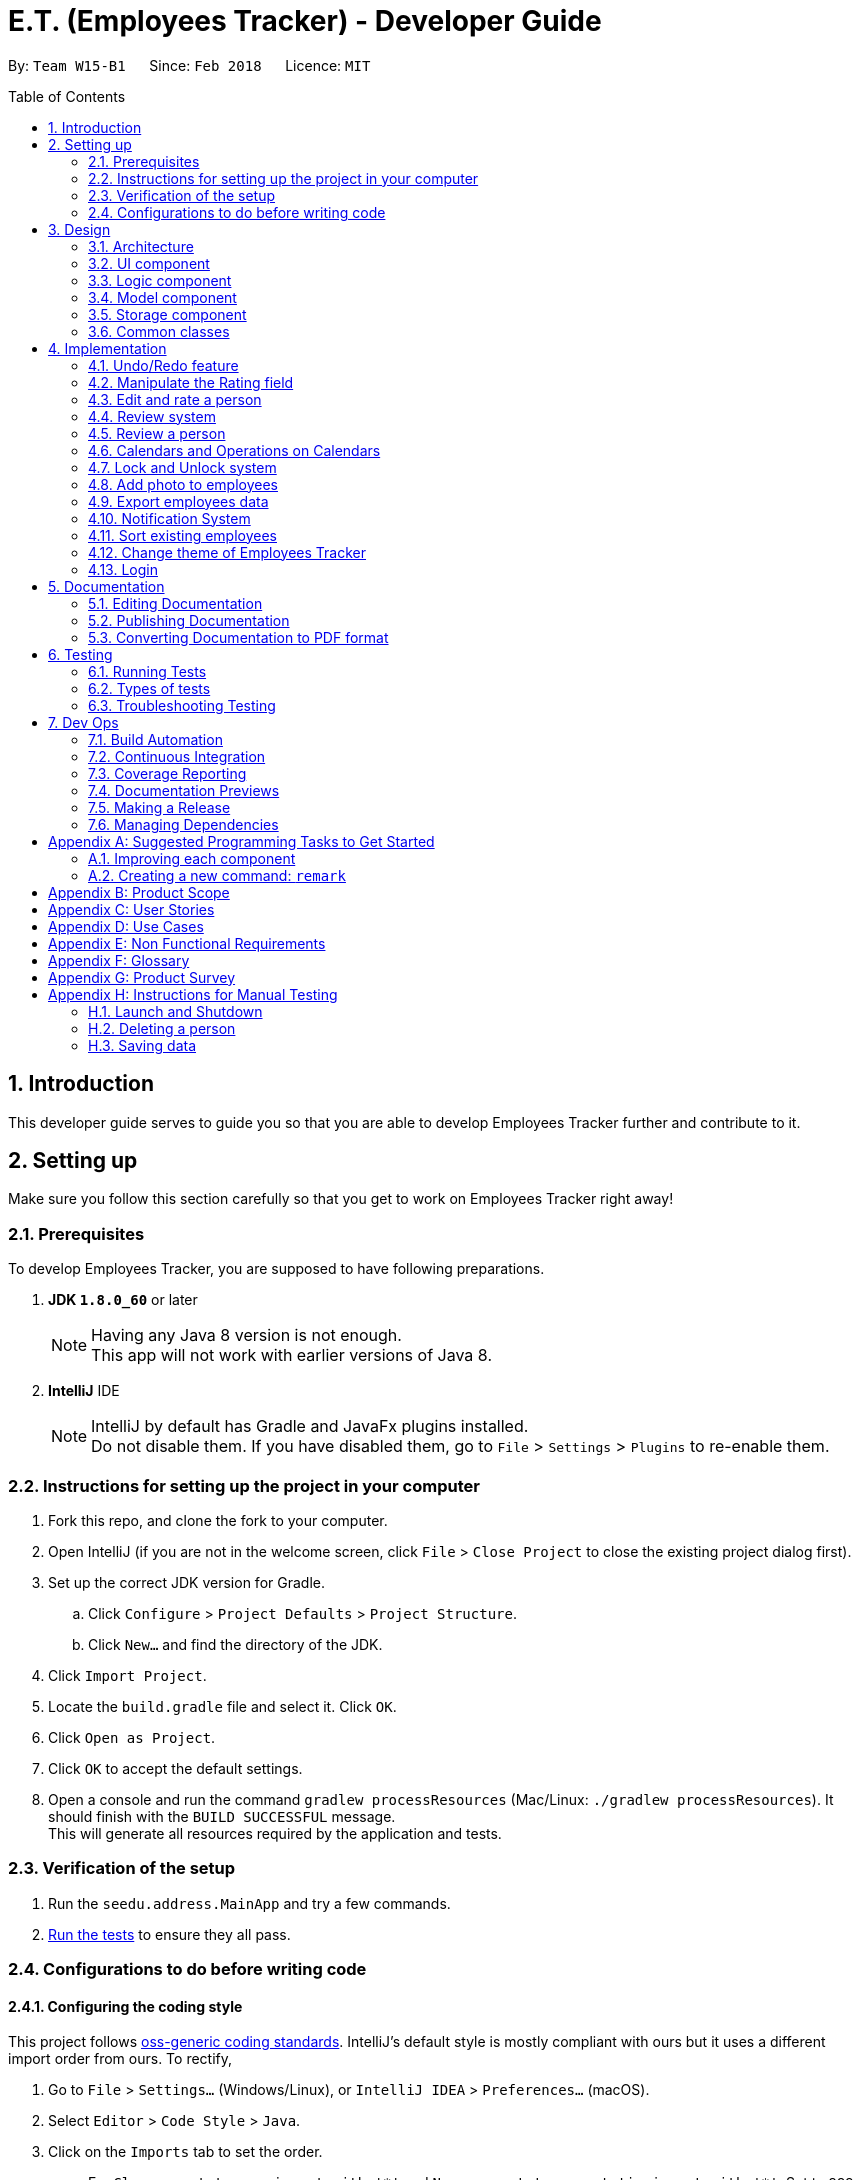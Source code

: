 = E.T. (Employees Tracker) - Developer Guide
:toc:
:toc-title: Table of Contents
:toc-placement: preamble
:sectnums:
:imagesDir: images
:stylesDir: stylesheets
:xrefstyle: full
ifdef::env-github[]
:tip-caption: :bulb:
:note-caption: :information_source:
endif::[]
:repoURL: https://github.com/CS2103JAN2018-W15-B1/main/tree/master


By: `Team W15-B1`      Since: `Feb 2018`      Licence: `MIT`

== Introduction

This developer guide serves to guide you so that you are able to develop Employees Tracker further and contribute to it.

== Setting up

Make sure you follow this section carefully so that you get to work on Employees Tracker right away!

=== Prerequisites

To develop Employees Tracker, you are supposed to have following preparations. +

. *JDK `1.8.0_60`* or later
+
[NOTE]
Having any Java 8 version is not enough. +
This app will not work with earlier versions of Java 8.
+

. *IntelliJ* IDE
+
[NOTE]
IntelliJ by default has Gradle and JavaFx plugins installed. +
Do not disable them. If you have disabled them, go to `File` > `Settings` > `Plugins` to re-enable them.


=== Instructions for setting up the project in your computer

. Fork this repo, and clone the fork to your computer.
. Open IntelliJ (if you are not in the welcome screen, click `File` > `Close Project` to close the existing project dialog first).
. Set up the correct JDK version for Gradle.
.. Click `Configure` > `Project Defaults` > `Project Structure`.
.. Click `New...` and find the directory of the JDK.
. Click `Import Project`.
. Locate the `build.gradle` file and select it. Click `OK`.
. Click `Open as Project`.
. Click `OK` to accept the default settings.
. Open a console and run the command `gradlew processResources` (Mac/Linux: `./gradlew processResources`). It should finish with the `BUILD SUCCESSFUL` message. +
This will generate all resources required by the application and tests.

=== Verification of the setup

. Run the `seedu.address.MainApp` and try a few commands.
. <<Testing,Run the tests>> to ensure they all pass.

=== Configurations to do before writing code

==== Configuring the coding style

This project follows https://github.com/oss-generic/process/blob/master/docs/CodingStandards.adoc[oss-generic coding standards]. IntelliJ's default style is mostly compliant with ours but it uses a different import order from ours. To rectify,

. Go to `File` > `Settings...` (Windows/Linux), or `IntelliJ IDEA` > `Preferences...` (macOS).
. Select `Editor` > `Code Style` > `Java`.
. Click on the `Imports` tab to set the order.

* For `Class count to use import with '\*'` and `Names count to use static import with '*'`: Set to `999` to prevent IntelliJ from contracting the import statements.
* For `Import Layout`: The order is `import static all other imports`, `import java.\*`, `import javax.*`, `import org.\*`, `import com.*`, `import all other imports`. Add a `<blank line>` between each `import`.

Optionally, you can follow the <<UsingCheckstyle#, UsingCheckstyle.adoc>> document to configure Intellij to check style-compliance as you write code.

==== Updating documentation to match your fork

After forking the repo, links in the documentation will still point to the `se-edu/addressbook-level4` repo. If you plan to develop this as a separate product (i.e. instead of contributing to the `se-edu/addressbook-level4`) , you should replace the URL in the variable `repoURL` in `DeveloperGuide.adoc` and `UserGuide.adoc` with the URL of your fork.

==== Setting up CI

Set up Travis to perform Continuous Integration (CI) for your fork. See <<UsingTravis#, UsingTravis.adoc>> to learn how to set it up.

After setting up Travis, you can optionally set up coverage reporting for your team fork (see <<UsingCoveralls#, UsingCoveralls.adoc>>).

[NOTE]
Coverage reporting could be useful for a team repository that hosts the final version but it is not that useful for your personal fork.

Optionally, you can set up AppVeyor as a second CI (see <<UsingAppVeyor#, UsingAppVeyor.adoc>>).

[NOTE]
Having both Travis and AppVeyor ensures your App works on both Unix-based platforms and Windows-based platforms (Travis is Unix-based and AppVeyor is Windows-based)

==== Getting started with coding

When you are ready to start coding,

1. Get some sense of the overall design by reading <<Design-Architecture>>.
2. Take a look at <<GetStartedProgramming>>.

== Design

This section outlines the design of Employees Tracker.

[[Design-Architecture]]
=== Architecture

.Architecture Diagram
image::Architecture.png[width="600"]

The *_Architecture Diagram_* given above explains the high-level design of the App. Given below is a quick overview of each component.

[TIP]
The `.pptx` files used to create diagrams in this document can be found in the link:{repoURL}/docs/diagrams/[diagrams] folder. To update a diagram, modify the diagram in the pptx file, select the objects of the diagram, and choose `Save as picture`.

`Main` has only one class called link:{repoURL}/src/main/java/seedu/address/MainApp.java[`MainApp`]. It is responsible for,

* At app launch: Initializing the components in the correct sequence, and connecting them up with each other.
* At shut down: Shutting down the components and invoking cleanup method where necessary.

<<Design-Commons,*`Commons`*>> represents a collection of classes used by multiple other components. Two of those classes play important roles at the architecture level.

* `EventsCenter` : This class (written using https://github.com/google/guava/wiki/EventBusExplained[Google's Event Bus library]) is used by components to communicate with other components using events (i.e. a form of _Event Driven_ design).
* `LogsCenter` : Used by many classes to write log messages to the App's log file.

The rest of the App consists of four components.

* <<Design-Ui,*`UI`*>>: the UI of the App
* <<Design-Logic,*`Logic`*>>: the command executor
* <<Design-Model,*`Model`*>>: the holder of Employees Tracker's data in-memory
* <<Design-Storage,*`Storage`*>>: the communicator between Employees Tracker and hard disk to read and write data

Each of the four components

* Defines its _API_ in an `interface` with the same name as the Component.
* Exposes its functionality using a `{Component Name}Manager` class.

For example, the `Logic` component (see the class diagram given below) defines it's API in the `Logic.java` interface and exposes its functionality using the `LogicManager.java` class.

.Class Diagram of the Logic Component
image::LogicClassDiagram.png[width="800"]

[discrete]
==== Events-Driven nature of the design

The _Sequence Diagram_ below shows how the components interact for the scenario where the user issues the command `delete 1`.

.Component interactions for `delete 1` command (part 1)
image::SDforDeletePerson.png[width="800"]

[NOTE]
Note how the `Model` simply raises a `AddressBookChangedEvent` when Employees Tracker's data are changed, instead of asking the `Storage` to save the updates to the hard disk.

The diagram below shows how the `EventsCenter` reacts to that event, which eventually results in the updates being saved to the hard disk and the status bar of the UI being updated to reflect the 'Last Updated' time.

.Component interactions for `delete 1` command (part 2)
image::SDforDeletePersonEventHandling.png[width="800"]

[NOTE]
Note how the event is propagated through the `EventsCenter` to the `Storage` and `UI` without `Model` having to be coupled to either of them. This is an example of how this Event Driven approach helps us reduce direct coupling between components.

The sections below give more details of each component.

[[Design-Ui]]
=== UI component

.Structure of the UI Component
image::UiClassDiagram.png[width="800"]

*API* : link:{repoURL}/src/main/java/seedu/address/ui/Ui.java[`Ui.java`]

The UI consists of a `MainWindow` that is made up of parts e.g.`CommandBox`, `ResultDisplay`, `PersonListPanel`, `StatusBarFooter`, `BrowserPanel` etc. All these, including the `MainWindow`, inherit from the abstract `UiPart` class.

The `UI` component uses JavaFx UI framework. The layout of these UI parts are defined in matching `.fxml` files that are in the `src/main/resources/view` folder. For example, the layout of the link:{repoURL}/src/main/java/seedu/address/ui/MainWindow.java[`MainWindow`] is specified in link:{repoURL}/src/main/resources/view/MainWindow.fxml[`MainWindow.fxml`]

The `UI` component,

* Executes user commands using the `Logic` component.
* Binds itself to some data in the `Model` so that the UI can auto-update when data in the `Model` change.
* Responds to events raised from various parts of the App and updates the UI accordingly.

[[Design-Logic]]
=== Logic component

[[fig-LogicClassDiagram]]
.Structure of the Logic Component
image::LogicClassDiagram.png[width="800"]

.Structure of Commands in the Logic Component. This diagram shows finer details concerning `XYZCommand` and `Command` in <<fig-LogicClassDiagram>>
image::LogicCommandClassDiagram.png[width="800"]

*API* :
link:{repoURL}/src/main/java/seedu/address/logic/Logic.java[`Logic.java`]

.  `Logic` uses the `AddressBookParser` class to parse the user command.
.  This results in a `Command` object which is executed by the `LogicManager`.
.  The command execution can affect the `Model` (e.g. adding a person) and/or raise events.
.  The result of the command execution is encapsulated as a `CommandResult` object which is passed back to the `Ui`.

Given below is the Sequence Diagram for interactions within the `Logic` component for the `execute("delete 1")` API call.

.Interactions Inside the Logic Component for the `delete 1` Command
image::DeletePersonSdForLogic.png[width="800"]

[[Design-Model]]
=== Model component

.Structure of the Model Component
image::ModelClassDiagram.png[width="800"]

*API* : link:{repoURL}/src/main/java/seedu/address/model/Model.java[`Model.java`]

The `Model`,

* stores a `UserPref` object that represents the user's preferences.
* stores Employees Tracker's data.
* exposes an unmodifiable `ObservableList<Person>` that can be 'observed' e.g. the UI can be bound to this list so that the UI automatically updates when the data in the list change.
* does not depend on any of the other three components.

[[Design-Storage]]
=== Storage component

.Structure of the Storage Component
image::StorageClassDiagram.png[width="800"]

*API* : link:{repoURL}/src/main/java/seedu/address/storage/Storage.java[`Storage.java`]

The `Storage` component,

* can save `UserPref` objects in json format and read it back.
* can save Employees Tracker data in xml format and read it back.

[[Design-Commons]]
=== Common classes

Classes used by multiple components are in the `seedu.addressbook.commons` package.

== Implementation

This section describes some noteworthy details on how certain features are implemented.

// tag::undoredo[]
=== Undo/Redo feature
==== Current Implementation

The undo/redo mechanism is facilitated by an `UndoRedoStack`, which resides inside `LogicManager`. It supports undoing and redoing of commands that modifies the state of Employees Tracker (e.g. `add`, `edit`). Such commands will inherit from `UndoableCommand`.

`UndoRedoStack` only deals with `UndoableCommands`. Commands that cannot be undone will inherit from `Command` instead. The following diagram shows the inheritance diagram for commands:

image::LogicCommandClassDiagram.png[width="800"]

As you can see from the diagram, `UndoableCommand` adds an extra layer between the abstract `Command` class and concrete commands that can be undone, such as the `DeleteCommand`. Note that extra tasks need to be done when executing a command in an _undoable_ way, such as saving the state of Employees Tracker before execution. `UndoableCommand` contains the high-level algorithm for those extra tasks while the child classes implements the details of how to execute the specific command. Note that this technique of putting the high-level algorithm in the parent class and lower-level steps of the algorithm in child classes is also known as the https://www.tutorialspoint.com/design_pattern/template_pattern.htm[template pattern].

Commands that are not undoable are implemented this way:
[source,java]
----
public class ListCommand extends Command {
    @Override
    public CommandResult execute() {
        // ... list logic ...
    }
}
----

With the extra layer, the commands that are undoable are implemented this way:
[source,java]
----
public abstract class UndoableCommand extends Command {
    @Override
    public CommandResult execute() {
        // ... undo logic ...

        executeUndoableCommand();
    }
}

public class DeleteCommand extends UndoableCommand {
    @Override
    public CommandResult executeUndoableCommand() {
        // ... delete logic ...
    }
}
----

Suppose that the user has just launched the application. The `UndoRedoStack` will be empty at the beginning.

The user executes a new `UndoableCommand`, `delete 5`, to delete the 5^th^ person in Employees Tracker. The current state of Employees Tracker is saved before the `delete 5` command executes. The `delete 5` command will then be pushed onto the `undoStack` (the current state is saved together with the command).

image::UndoRedoStartingStackDiagram.png[width="800"]

As the user continues to use the program, more commands are added into the `undoStack`. For example, the user may execute `add n/David ...` to add a new person.

image::UndoRedoNewCommand1StackDiagram.png[width="800"]

[NOTE]
If a command fails its execution, it will not be pushed to the `UndoRedoStack` at all.

The user now decides that adding the person was a mistake, and decides to undo that action using `undo`.

We will pop the most recent command out of the `undoStack` and push it back to the `redoStack`. We will restore Employees Tracker to the state before the `add` command executed.

image::UndoRedoExecuteUndoStackDiagram.png[width="800"]

[NOTE]
If the `undoStack` is empty, then there are no other commands left to be undone, and an `Exception` will be thrown when popping the `undoStack`.

The following sequence diagram shows how the undo operation works:

image::UndoRedoSequenceDiagram.png[width="800"]

The redo does the exact opposite (pops from `redoStack`, push to `undoStack`, and restores Employees Tracker to the state after the command is executed).

[NOTE]
If the `redoStack` is empty, then there are no other commands left to be redone, and an `Exception` will be thrown when popping the `redoStack`.

The user now decides to execute a new command, `clear`. As before, `clear` will be pushed into the `undoStack`. This time the `redoStack` is no longer empty. It will be purged as it no longer make sense to redo the `add n/David` command (this is the behavior that most modern desktop applications follow).

image::UndoRedoNewCommand2StackDiagram.png[width="800"]

Commands that are not undoable are not added into the `undoStack`. For example, `list`, which inherits from `Command` rather than `UndoableCommand`, will not be added after execution:

image::UndoRedoNewCommand3StackDiagram.png[width="800"]

The following activity diagram summarize what happens inside the `UndoRedoStack` when a user executes a new command:

image::UndoRedoActivityDiagram.png[width="650"]

==== Design Considerations

===== Aspect: Implementation of `UndoableCommand`

* **Alternative 1 (current choice):** Add a new abstract method `executeUndoableCommand()`.
** Pros: We will not lose any undone/redone functionality as it is now part of the default behaviour. Classes that deal with `Command` do not have to know that `executeUndoableCommand()` exist.
** Cons: Hard for new developers to understand the template pattern.
* **Alternative 2:** Just override `execute()`.
** Pros: Template pattern is not involved when developing, so it is easier for new developers to understand.
** Cons: Classes that inherit from `UndoableCommand` must remember to call `super.execute()`, or lose the ability to undo/redo.

===== Aspect: How undo & redo executes

* **Alternative 1 (current choice):** Saves entire Employees Tracker.
** Pros: Easy to implement.
** Cons: May have performance issues in terms of memory usage.
* **Alternative 2:** Individual command knows how to undo/redo by itself.
** Pros: Will use less memory (e.g. for `delete`, just save the person being deleted).
** Cons: We must ensure that the implementation of each individual command are correct.


===== Aspect: Type of commands that can be undone/redone

* **Alternative 1 (current choice):** Only include commands that modifies Employees Tracker (`add`, `clear`, `edit`).
** Pros: We only revert changes that are hard to change back (the view can easily be re-modified as no data are * lost).
** Cons: User might think that undo also applies when the list is modified (undoing filtering for example), * only to realize that it does not do that, after executing `undo`.
* **Alternative 2:** Include all commands.
** Pros: Might be more intuitive for the user.
** Cons: User have no way of skipping such commands if he or she just want to reset the state of Employees Tracker and not the view.
**Additional Info:** See our discussion  https://github.com/se-edu/addressbook-level4/issues/390#issuecomment-298936672[here].


===== Aspect: Data structure to support the undo/redo commands

* **Alternative 1 (current choice):** Use separate stack for undo and redo.
** Pros: Easy to understand for new Computer Science student undergraduates to understand, who are likely to be * the new incoming developers of our project.
** Cons: Logic is duplicated twice. For example, when a new command is executed, we must remember to update * both `HistoryManager` and `UndoRedoStack`.
* **Alternative 2:** Use `HistoryManager` for undo/redo.
** Pros: We do not need to maintain a separate stack, and just reuse what is already in the codebase.
** Cons: Requires dealing with commands that have already been undone: We must remember to skip these commands. Violates Single Responsibility Principle and Separation of Concerns as `HistoryManager` now needs to do two * different things.
// end::undoredo[]

=== Manipulate the Rating field

If a `Person` is instantiated without specifying `Rating` value, he will be assigned a `null rating` (indicated by -1 currently) by default. This will be displayed as `-` to user, indicating that this Person is yet to be rated.

The `Rating` field can be manipulated by user through `edit` or `rate` command. However, the valid inputs for rating are `1, 2, 3, 4, or 5`. That said, the current implementation does not allow a user to assign `null rating` to an existing person.

=== Edit and rate a person

==== Current Implementation

`Edit` command and `rate` command are implemented in a similar manner. The only difference is that `rate` can only change the `Rating` field, but `edit` can be used to change any field.

4 objects will be created during the execution of `rate` and `edit` command, and they play a vital role in the execution. They are:

* Person edited
* EditCommandParser or RateCommandParser
* EditPersonDescriptor
* EditCommand

The following code snippet shows the fields of the `EditPersonDescriptor` class, which is an internal class of `EditCommand`.

[source, java]
----
  public static class EditPersonDescriptor {
        private Name name;
        private Phone phone;
        private Email email;
        private Address address;
        private Set<Tag> tags;
        private Set<Review> reviews;
        private Rating rating;
        private Photo photo;
  }
----
Note that the `EditPersonDescriptor` has the exact same fields as the `Person` class.
Each of the fields is used to contain the corresponding *new* value of the field. For example, suppose the user wants to edit the name from "Alek" to "Alex", "Alex" will be stored in the `name` field of `EditPersonDescriptor`. +

_Figure 11_ below shows the sequence diagram of the execution of `rate` command. `Edit` command has an exactly same execution, `RateCommandParser` will be replaced with `EditCommandParser` while `RateCommand` will be replaced with `EditCommand`.

.Sequence diagram of Rate Command execution
image::Rate Command Sequence Diagram.png[width="800"]

The important method calls during the execution of `edit` and `rate` command includes:

. parse(args): `EditCommandParser` extracts the new information for each field from user input.
. EditPersonDescriptor(): `EditPersonDescriptor` is used to record which field(s) will be changed and the respective new value.
. getFilteredPersonList(): The original Person, `toEdit` is obtained from `Model`.
. person(): `edited` Person will be created, by obtaining the new value for modified fields from `EditPersonDescriptor`. The value of unmodified field(s) are obtained from `toEdit`.
. updatePerson(toEdit, edited): `edited` Person is used to replace `toEdit` Person in `AddressBook`.

[NOTE]
This current implementation of `edit` command is by courtesy of the original AddressBook application. The W15B1 team is only responsible for adapting the implementation into `rate` command.

==== Design Considerations

This section showcases some of the alternative designs for the implementation of `rate` and `edit` command.

There are 2 ways to update information regarding a `Person` object. +

* Alternative 1 (current implementation): Creates a new `Person` object that contains the new information to replace the old `Person` object
** Pros: data integrity is guaranteed, higher cohesion (all modifications on data must be done through `Model`)
** Cons: implementation is more complicated
* Alternative 2: Uses setter methods on the `Person` object
** Pros: implementation is simple
** Cons: data integrity is compromised (the `Person` object can be modified by any entity), more coupling

// tag::emer7[]
=== Review system

A `Review` consists of the _review_ content itself and the _reviewer_. _Review_ and _reviewer_ are separated by a single newline character.

A person by default upon creation will have a list of `Review`-s with one null `Review` indicated to be `-` for both _reviewer_ and _review_ by default. This indicate that the person is yet to be reviewed.

A person can be assigned a `Review` through the command of `review`. `Review` does not have any restriction on the _review_ content (alphanumeric and symbols without any length restriction).

=== Review a person

Currently `review` command and `rate` command are implemented in a similar manner, and hence `review` command and `edit` command are also implemented in a similar manner.

The implementation basically mirrors what has already been documented in `3.3. Editing and rating a person`, so the implementation below is basically the iteration of the said part, with some modification.

The implementation of `edit` and `review` command in the Logic component involves 4 objects: +

. `Person` personToEdit.
. `Person` editedPerson.
. `Parser` ReviewCommandParser.
. `EditPersonDescriptor`.

Since all fields of the `Person` class are immutable, we need to use `Person` _editedPerson_ to replace the `Person` _personToEdit_.

The details of implementation are as follow:

. `Parser` extracts the new information for each field from user input.
. `EditPersonDescriptor` is used to record which field(s) will be changed and the respective new value.
. `Person` _editedPerson_ will be created, by obtaining the new `Review` value from `EditPersonDescriptor` together with the old `Review` value. +
The old `Review` value is obtained from `Person` _personToEdit_.
. `Person` _editedPerson_ is used to replace `Person` _personToEdit_ in `AddressBook`.

`Review` uses JavaFX's `Dialog` to get the review input from the user instead of from command box.
// end::emer7[]

// tag::calendar[]
=== Calendars and Operations on Calendars
==== Current Implementation

To implement the calendars for employees, a third party source has been used which is Google Calendar API, it allows to manage google
calendars on desktop applications. The commands that relating to calendars are `addEvent`, `deleteEvent`, `todoList` and `authenET`.
Below is the overall design:

.Overall design relating to calendars
image::calendarsystem.png[width="800"]

[NOTE]
Command `authenET` should be executed before all other commands if it is the first time to use E.T., because only when E.T. is authorized
with one working google account, all other commands can be executed correctly.

===== Implementation of `todoList` command

The logic flow of `todoList` command is:

. `AddressBookParser` is used to let the application accept `todoList` command.
. `TodoListCommand` will firstly get the google calendar service through `Authentication`, then it will request google calendar service to retrieve all the events
on the main calendar. After that, it will post an event to request to open a todo-list window. And post another event containing all the retrieved events that are to be displayed.
. `UiManager` will handle the first event posted by `TodoListCommand` and show the `TodoListWindow`.
. `TodoListWindow` will handle the second event posted by `TodoListCommand` and display all the events.

Here is the code snippet of how `todoList` command executes:
[source,java]
----
public CommandResult execute() {
        // Build a new authorized API client service.
        com.google.api.services.calendar.Calendar service =
                null;
        try {
            service = Authentication.getCalendarService();
        } catch (IOException e) {
            e.printStackTrace();
        }
        //retrieve events from the main calendar
        String calendarId = "primary";
        String pageToken = null;
        do {
            Events events = null;
            try {
                events = service.events().list(calendarId).setPageToken(pageToken).execute();
            } catch (IOException e) {
                e.printStackTrace();
            }
            List<Event> items = events.getItems();
            for (Event event : items) {
                eventList.add(new ListEvent(event.getSummary(), event.getLocation(), event.getStart().getDateTime()));
            }
            pageToken = events.getNextPageToken();
        } while (pageToken != null);
        //post events
        EventsCenter.getInstance().post(new ShowTodoListEvent());
        EventsCenter.getInstance().post(new ShowTodoListDisplayContentEvent(eventList));
        return new CommandResult(MESSAGE_SUCCESS);
    }
----

Below is the sequence diagram for the execution of `todoList` command.

.Sequence diagram of `todoList`
image::todolist_seq.png[width="800"]

===== Implementation of `addEvent`, `deleteEvent` and `authenET` commands

As stated, `authenET` command is to be executed at the very beginning, and what it does is to sent a HTTP request through `Authentication` in order
to authorize E.T.. It will then receive a status code and a content page which will be opened by the default browser to ask the permission of authorizing E.T..

The implementation of  `addEvent` and `deleteEvent` commands are similar to `todoList` command, both require to first build a new authorized API calendar service.
Then they will just sent request through the API service and all other things will be done at google service side. Finally, they will do updates according to the request results.

==== Design Considerations
===== Aspect: Where to place the todo-list window
* **Alternative 1 (current choice):** Make it as a pop-up window.
** Pros: Easy to manage, it is relatively independent to main window as it is created at a new javaFX stage.
** Cons: Cannot update information in pop-up windows, that is, if leave the todo-list window open and execute another `todoList` command, another todo-list
window will pop up which contains the most up-to-date information, then the two windows may cause confusion.
* **Alternative 2:** create a field called todo-list panel in `MainWindow`.
** Pros: Every time execute `todoList` command, the information can be updated, without creating new windows.
** Cons: Need to re-structure the layout of MainWindow.

===== Aspect: When and how to authorize E.T.
* **Alternative 1 (current choice):** A dedicated command `authenET` to authorize E.T..
** Pros: Make the logic more clear and systematic.
** Cons: Single point of failure: if not execute `authenET` ahead, all other commands relating to calendars will not work.
* **Alternative 2 (old version):** Every command goes through the authorization step to check if authorized.
** Pros: No need extra command ahead, each command can execute independently.
** Cons: A lot of unnecessary authorization processes, because this step is supposed to be run only once and all are set. The
response time per command will be longer.
// end::calendar[]

// tag::lockunlock[]
=== Lock and Unlock system
==== Current Implementation

The Lock and Unlock system is facilitated by maintaining a password inside `LogicManager` at runtime, and also maintaining
the password in storage when application is closed. It allows to lock the application (hiding information) while keeping the application
open, and unlock it to resume at anytime.

The password is stored in storage as a field annotated as `@XmlElement` in `XmlSerializableAddressBook`, and is been read and converted to model type when the application
is launched and kept at `LogicManager` in which the password can be handled at runtime.

Below is the overall design of Lock and Unlock system. Arrows are representing logic flow and lines in blue, red and green are for event posting and handling.

.Overall design of lock and unlock system
image::lockunlocksystem.png[width="800"]

===== Implementation of `lock` command
The logic flow of `lock` command is:

. `AddressBookParser` is used to let the application accept `lock` command.
. `LockCommandParser` is to make sure no other extra inputs are entered besides the command word `lock`.
. `LockCommand` is used to set the state of the application to be locked, and post an event to indicate the application is locked such that
no information should be shown now. Note the `DetailPanel` is the handler of the event. There are mainly two parts that need to be hidden: `PersonList` and `DetailPanel`. Refer to the first code snippet below.
. `LogicManager` is used to check the state and decide whether the application is locked or not, and decide the logic flow accordingly. Refer to the second code snippet below.

Below is the execution logic of `LockCommand`:
[source,java]
----
public CommandResult execute() {
    model.updateFilteredPersonList(predicate);
    EventsCenter.getInstance().post(new HideDetailPanelEvent());
    LogicManager.lock();
    return new CommandResult(MESSAGE_SUCCESS);
}
----

Below is the logic flow in `LogicManger`:
[source,java]
----
    if (isLocked && !(command instanceof HelpCommand)) { //check if locked
        command.setData(model, history, undoRedoStack);
        if (command instanceof UnlockCommand) { //check unlock command
            UnlockCommand unlockCommand = (UnlockCommand) command;
            result = unlockCommand.execute();
        } else {
            result = new CommandResult("Addressbook has been locked, please unlock it first!");
        }
    } else { //unlocked case
        command.setData(model, history, undoRedoStack);
        result = command.execute();
        undoRedoStack.push(command);
    }
----

The following sequence diagram shows how `lock` command works:

[NOTE]
The event posted by LockCommand should firstly be reacted by `EventsCenter` and then handled by `DetailPanel`,
this step is removed for clearer viewing and without messing up the diagram.

.Sequence Diagram for Lock Command
image::lock_seq.jpg[width="800"]

===== Implementation of `unlock` command

The logic flow of `unlock` command is:

. `AddressBookParser` is used to let the application accept `unlock` command.
. `UnlockCommandParser` is to make sure no other extra inputs are entered besides the command word `unlock`. Similar to `LockCommandParser`.
. `UnlockCommand` is used to post an event requesting `MainWindow` to pop up a password input dialog.
. `MainWindow` will handle the event posted by `UnlockCommand` and show the password input dialog. Then it will post an event containing user entered password.
. `UnlockCommand` will then handle the event and get the password from the event, and compare it with the application's unlock password to decide whether the unlock process is successful. Refer to the code snippet below.
. `LogicManager` is used to decide whether the application is locked or not, and decide the logic flow accordingly.

Below is the execution logic of `UnlockCommand`:
[source,java]
----
    public CommandResult execute() {
        if (!LogicManager.isLocked()) {
            return new CommandResult("Employees Tracker is already unlocked!");
        }
        //post a event to show password input dialog.
        EventsCenter.getInstance().post(new ShowPasswordFieldEvent());

        // if the password is set to "nopassword", means no input got from user.
        if (this.password.equals("nopassword")) {
            return new CommandResult(MESSAGE_MISSING_PASSWORD);
        }
        //check if the entered password match the unlock password.
        if (this.password.compareTo(LogicManager.getPassword()) == 0) {
            LogicManager.unLock();
            EventsCenter.getInstance().post(new AddressBookUnlockedEvent());
            model.updateFilteredPersonList(PREDICATE_SHOW_ALL_PERSONS);
            return new CommandResult(MESSAGE_SUCCESS);
        } else {
            return new CommandResult(MESSAGE_INCORRECT_PASSWORD);
        }
    }

    /**
    * handle the event to get the input password.
    */
    @Subscribe
    private void handlePasswordEnteredEvent(PasswordEnteredEvent event) {
        this.password = event.getPassword();
    }
----

The following sequence diagram shows how `unlock` command works:

[NOTE]
The detail of the instantiation of `UnlockCommand` is removed, because it is similar to that of
`LockCommand`. Note that both `MainWindow` and `UnlockCommand` are event handler, which is indicated by the two post method and the
blue activation bar in the diagram, and the interaction with `EventsCenter` is also omitted like before.

.Sequence Diagram for Unlock Command
image::unlock_seq.jpg[width="800"]

===== Implementation of `setPassword` command

This command is used to set new unlock password of the application, which is also part of
the Lock and Unlock system. The implementation of `setPassword` command is similar to that of `unlock` command, but additionally,
`setPassword` command requires to update the password in both model and storage.

The logic flow of `setPassword` command is:

. `AddressBookParser` is used to let the application accept `setPassword` command.
. `SetPasswordCommandParser` is to make sure no other extra inputs are entered besides the command word `setPassword`. Similar to `LockCommandParser`.
. `SetPasswordCommand` is used to post an event requesting `MainWindow` to pop up a password input dialog, get the passwords (old password and new password) entered by user, and
compare the old password with the application's current unlock password to decide whether they match. If match, then update the password in both `LogicManager` and storage. Refer to the code snippet below.
. `MainWindow` will handle the event and post another event containing user inputs, which is similar to that in `Unlock` command.

[source,java]
----
    public CommandResult execute() {
        EventsCenter.getInstance().post(new ShowSetPasswordDialogEvent());
        //check if all password input fields are inputed by user.
        if (!isComplete) {
            return new CommandResult(MESSAGE_INCOMPLETE_FIELD);
        }
        //check if the old password match the current one.
        if (this.oldPassword.compareTo(LogicManager.getPassword()) == 0) {
            LogicManager.setPassword(this.newPassword);
            model.setPassword(this.newPassword);
            return new CommandResult(MESSAGE_SUCCESS);
        } else {
            return new CommandResult(MESSAGE_INCORRECT_OLDPASSWORD);
        }
    }
----

==== Design Considerations
===== Aspect: How to input password values
* **Alternative 1 (current choice):** Input all password in dialogs.
** Pros: It is more secure as all password inputs in dialogs can be invisible.
** Cons: Need the cooperation with UI to pop up the dialogs, which makes it harder to implement.
* **Alternative 2 (old version):** Just let the passwords be the command parameters.
** Pros: Easy to achieve as only need to parse the inputs in command parser to get the passwords.
** Cons: Not so secure, because the password inputs are all visible like the command word, and someone else may accidentally see them.

===== Aspect: Way of showing the password input dialog
* **Alternative 1 (current choice):** Post an event to request MainWindow to show the Dialog.
** Pros: It is good to comply with the Events-Driven nature of the application's design, making the design more cohesive and less coupling.
** Cons: Events-Driven design is routine-less. Need to put extra effort to control the events. As the application grows, there are more events posted
and it is necessary to control these events well to prevent events messing up.
* **Alternative 2:** Just add a static method in MainWindow that will show the Dialog.
** Pros: Simpler implementation than current one, no need extra effort for event controlling.
** Cons: The static method could not use the non-static attributes in MainWindow, as a result, need extra effort to deal with referencing non-static variables.

===== Aspect: How to store the password in storage
* **Alternative 1 (current choice):** Password is a visible field in storage in plaintext.
** Pros: Easy to retrieve and update the password in storage.
** Cons: Not secure because password is visible in plaintext.
* **Alternative 2:** Password is still visible but encrypted.
** Pros: Though password is visible, it it encrypted and one can only get the correct password by getting the encryption key. It is more secure.
** Cons: Every time load the password from data, need to decrypt it and every time update it in storage, need to encrypt it.
Also need to keep the encryption key somewhere secret.
// end::lockunlock[]

// tag::addphoto[]
=== Add photo to employees
==== Current Implementation

Command `addPhoto` mainly copy the local photo files chosen by users to the data folder of E.T., and employees will be assigned with these
photos which matches to their fields for photo.

The logic flow of `addPhoto` command is:

. `AddressBookParser` is used to let the application accept `addPhoto` command.
. `AddPhotoCommandParser` is to make sure the user inputs are correct and extract the parameter.
. `AddPhotoCommand` is will first post an event requesting `MainWindow` to pop up a file chooser, get the photo file chose by user,
and check its validation. It will then copy this photo to the data folder if this photo does not exist there. Finally, it will update
person and pass to `ModelManager`.
. `ModelManager` will update the person list and the photo list accordingly.

Here is the class diagram of `addPhoto` command:

.Class diagram of `addPhoto` command
image::addphotoclassdia.png[width="800"]

==== Design Considerations
===== Aspect: How to maintain the photos
* **Alternative 1 (current choice):** Store them at application's data folder which can be retrieved at runtime.
** Pros: Easy to manage, as the photos are all in application's data folder.
** Cons: Need to maintain an extra list in runtime storage to manage the photos in data folder.
* **Alternative 2:** No need to store photos at application's data folder, load them directly from local disk.
** Pros: No need to maintain the list of photos in application.
** Cons: The change of photos' paths in local disk will cause loading error at runtime, need mechanisms to ensure person photo paths are
dynamically referenced.
// end::addphoto[]

// tag::exportcom[]
=== Export employees data

Command `export` will export employees data as a .csv file into data folder.

The logic flow of `addPhoto` command is:

. `AddressBookParser` is used to let the application accept `export` command.
. `ExportEmployeesCommand` is will first post an event to get the current employee list in `ModelManager`, and then create a .csv file
at data folder. It will finally write the employees' information to that file.

Here is the code snippet of the execution of `export` command:

[source,java]
----
    public CommandResult execute() {
        EventsCenter.getInstance().post(new GetEmployeesRequestEvent());
        File csv = new File(EXPORT_FILE_PATH);
        BufferedWriter bw = null;
        try {
            bw = new BufferedWriter(new FileWriter(csv));
            bw.write("Name,Phone,Email,Address,Tags\n");
            for (Person p : employees) {
                String temp = p.getName().fullName + "," + p.getPhone().value + "," + p.getEmail().value + ","
                        + p.getAddress().value.replaceAll(",", " ");
                if (!p.getTags().isEmpty()) {
                    temp = temp + "," + p.getTags().toString()
                            .replaceAll(", ", " | ");
                }
                temp = temp + "\n";
                bw.write(temp);
            }
        } catch (IOException e) {
            e.printStackTrace();
            return new CommandResult(MESSAGE_FAIL);
        }
        try {
            bw.close();
        } catch (IOException e) {
            e.printStackTrace();
        }
        return new CommandResult(MESSAGE_SUCCESS);
    }
----
// end::exportcom[]


=== Notification System
This section discusses about the implementation of the notification feature of Employees Tracker.

[NOTE]
All usages of the word `Event` in this section refers to the class `com.google.api.services.calendar.model.Event`,
not to be confused with Event classes in commons package which will be referred in their full name,
e.g. BaseEvent, AddressBookChangedEvent.

==== Current Implementation
This section shows how the Notification System is implemented in the current version of ET.

===== Introduction
In the current implementation, the major classes and objects of the notification system includes:

* The `Notification` class that stores of essential information for each `Event`.
* The LinkedList of `Notification` in the `AddressBook` class that stores all `Notification` objects.
* The `NotificationCard` class, which is a graphical representation of `Notification`.
* The `Notification Center` class that stores all the `NotificationCard` objects.
* The `MainWindow` class that is involved in showing `NotificationCard` objects on the GUI.
* The `Model` class that initiates the add notifications and delete notifications operations.

Please refer to the class diagram below for the association between them.

.Class diagram of the Notification System
image::Notification System.png[width=""]

===== Initialization of the Notification System

For every time the app starts, the following initialization operations will be carried out:

. `AddressBook` and LinkedList of `Notification` is read from storage.
. `MainWindow` is created.
. `MainWindow` creates a `NotificationCenter`.
. `MainWindow` passes the `NotificationCenter` to `Model` through `Logic`.

===== Add-Notification Operation

The following steps show how a Notification is added to the Notification System:

.  A `Notification` is created.
. `Model` to add the `Notification` into the `Notifications` list in `AddressBook`.
. `Model` raises a `AddressBookChangedEvent` and `NotificationAddedEvent` after adding the Notification.
. `Storage` handles the `AddressBookChangedEvent` and saves the new list of Notifications.
. `Logic` handles the  `NotificationAddedEvent` and decides when to show the notification.
. When it is time to show the notification, `Logic` will request `Ui` to show a notification.
. `Ui` will instruct `MainWindow` to show a notification.
. `MainWindow` will create a `NotificationCard` and shows it to user on-screen.
. `MainWindow` will create another copy of the same `NotificationCard` and stores it in the `NotificationCenter`

===== Find-owner-name operation

[NOTE]
Each `Event` is assigned (and thus) to an employee. In the following discussions, we will use the phrase `owner` to refer to the employee who is assigned to the `Event`.

Note that the `Notification` class only contains a field called `ownerId` instead of the name, email, etc. of its `owner`.
The information of the owner of a notification is retrieved through the `findPersonById` mechanism.
The following are the details of the mechanism:

* `AddressBook` class has a `nextId` integer field.
* Whenever an employee is added, `addressBook` assigns the `nextId` to him and increment the `nextId` field.
* The `Person` class has an `id` field to store the id.
* When a `Notification` is created, it has a `ownerId` field that stores the `id` of its `owner`.
* To retrieve the owner of a `Notification`, call `findPersonById(ownerId)` to obtain the `Person` owner. Then, use getter methods to obtain relevant information.

===== Delete-notification operation

Delete-notification operation has a simpler implementation compared to Add-notification operation. Please refer to _Figure 19_ below for the flow of the operation.

.Activity Diagram for deleting notification
image::Delete Notification.png[width=""]

[NOTE]
====
* Deleting with `eventId` and *not* `deleteFromAddressBookOnly` is usally invoked by `deleteEvent` command.
* Deleting with `eventId` and `deleteFromAddressBookOnly` is usually invoked by `Logic`, when it is yet to add a `NotificationCard` to the `NotificationCenter` but finds out that the `owner` has already been deleted.
* Deleting with `eventId` is usually invoked by `delete` command, where `Notification` and `Person` are deleted together.
====

===== Add-notifications-at-startup operation

At each startup, after initializing the Notification System, ET will then go through the LinkedList of `Notification` in `AddressBook`.
For each `Notification` in the LinkedList, `NotificationAddedEvent` will be called.
That said, this may result in multiple threads attempting to make GUI operations at the same time through `MainWindow.showNewNotification`.
This will result in concurrent modification issues. Thus, `Semaphore` is used to prevent those issues. Please refer to the simplified code of `MainWindow.showNewNotification` at below.

[source, java]
====
  //current implementation only allows 1 thread to enter showNewNotification() at the same time.
  Semaphore = new Semaphore(1);

  /**
     * Show in-app notification
     */
    public void showNewNotification(ShowNotificationEvent event) {
        logger.info("Preparing in app notification");
        //...metadata update
        //hides notificationCard away from screen
        notificationCard.setTranslateX(NOTIFICATION_CARD_WIDTH);
        try {
            semaphore.acquire();
        } catch (InterruptedException e) {
            e.printStackTrace();
        }
        notificationCard.setTranslateY(UP * shownNotificationCards.size() * NOTIFICATION_CARD_HEIGHT);
        shownNotificationCards.add(notificationCard);
        semaphore.release();
        //enter animation
        Platform.runLater(new Runnable() {
            @Override
            public void run() {
                mainStage.getChildren().add(notificationCard);
                animateHorizontally(notificationCard, NOTIFICATION_CARD_WIDTH, ENTER);
                Timer timer = new Timer();
                TimerTask timerTask = new TimerTask() {
                    @Override
                    public void run() {
                        //it should be the first notification card to exit first
                        try {
                            semaphore.acquire();
                        } catch (InterruptedException e) {
                            e.printStackTrace();
                        }
                        Region firstNotificationCard = shownNotificationCards.removeFirst();
                        //cards are reused later in notification center
                        animateHorizontally(firstNotificationCard, NOTIFICATION_CARD_WIDTH, EXIT);
                        moveAllNotificationCardsDown();
                        semaphore.release();
                    }
                };
                timer.schedule(timerTask, NOTIFICATION_CARD_SHOW_TIME);
            }
        });
    }
====

==== Design Considerations
There are a couple of aspects with regards to `Notification` that can be implemented in alternative designs.

===== Aspect: extracting a Person's information
* **Alternative1 (current choice)**: `searchEmployeeById` mechanism.
** Pros: provides the latest information even if the `Person` is edited after the `Notification` is created.
** Cons: requires `id` field to be implemented in `Person` and `AddressBook` class, provides wrong information if `id` is not implemented correctly (e.g. repeated id).
* ** Alternative2**: storing the Person's Information in `Notification` class.
** Pros: has a simpler implementation.
** Cons: provides wrong information if `Person` 's information is edited after `Notification` is created, requires to update `Notification` when `Person` is edited, increases coupling.

===== Aspect: storing `Event` locally
* **Alternative1 (current choice)**: stores a list of `Notifications` in `AddressBook`.
** Pros: ensures that notification feature remains working when there's no internet access, saves storage space as only essential information is saved.
** Cons: has a complicated implementation (creation of `Notification` class and edit of `Person` and `AddressBook` class for `searchEmployeeById` mechanism).
* **Alternative2** : stores a list of `Event` in `AddressBook`.
** Pros: has a simpler implementation (doesn't need to implement `Notification` class).
** Cons: requires another mechanism for extracting `ownerName` because `Event` class does not store `ownerName`, waste of storage space because `Event` class contains a lot of information unnecessary for notification feature.
* **Alternative3** : stores a list of `Notifications` in `Person`.
** Pros: has a simpler implementation (doesn't need to implement `searchEmployeeById` mechanism).
** Cons: compromises performance, especially when there are a lot of employees and only a few `Notification`.
* **Alternative4** : does not store `Event` locally (relies on Google calendar service).
** Pros: has the simplest implementation (only need to pull data from Google, does not need to create local class), saves storage space as nothing is stored locally.
** Cons: compromises notification feature if there's no internet access, requires another mechanism for extracting `ownerName` because `Event` class does not store `ownerName`, compromises performance if internet speed is slow).

// tag::sort[]
=== Sort existing employees
The implementation of `sort` command involves following objects: +

. Command: SortCommand.
. Parser: SortCommandParser, AddressBookParser.
. AddressBook, UniqueEmployeeList.

The details of implementation of `sort` command are as follow:

. `SortCommandParser` guarantees Employees Tracker to accept `sort` command.
. `SortCommandParser` extracts the sorting field from user input.
. `ModelManager` and `UniqueEmployeeList` provide sorting algorithm, called by `AddressBook`.
. `UniqueEmployeeList` will sort the units by giving field.
// end::sort[]

// tag::changeTheme[]
=== Change theme of Employees Tracker

`changeTheme` command is used to change the theme to `dark` or `bright`.

* `changeTheme` is achieved by handling `changeThemeEvent` in `MainWindow`.
* a new "theme" field is added in GuiSettings.
// end::changeTheme[]

=== Login

We are using `java.util.logging` package for logging. The `LogsCenter` class is used to manage the logging levels and logging destinations.

* The logging level can be controlled using the `logLevel` setting in the configuration file (See <<Implementation-Configuration>>).
* The `Logger` for a class can be obtained using `LogsCenter.getLogger(Class)` which will log messages according to the specified logging level.
* Currently log messages are output through: `Console` and to a `.log` file.

*Logging Levels*

* `SEVERE` : Critical problem detected which may possibly cause the termination of the application.
* `WARNING` : Can continue, but with caution.
* `INFO` : Information showing the noteworthy actions by the App.
* `FINE` : Details that is not usually noteworthy but may be useful in debugging e.g. print the actual list instead of just its size.

== Documentation

This section outlines how to do the documentation for Employees Tracker.

We use asciidoc for writing documentation.

[NOTE]
We chose asciidoc over Markdown because asciidoc, although a bit more complex than Markdown, provides more flexibility in formatting.

=== Editing Documentation

See <<UsingGradle#rendering-asciidoc-files, UsingGradle.adoc>> to learn how to render `.adoc` files locally to preview the end result of your edits.
Alternatively, you can download the AsciiDoc plugin for IntelliJ, which allows you to preview the changes you have made to your `.adoc` files in real-time.

=== Publishing Documentation

See <<UsingTravis#deploying-github-pages, UsingTravis.adoc>> to learn how to deploy GitHub Pages using Travis.

=== Converting Documentation to PDF format

We use https://www.google.com/chrome/browser/desktop/[Google Chrome] for converting documentation to PDF format, as Chrome's PDF engine preserves hyperlinks used in webpages.

Here are the steps to convert the project documentation files to PDF format.

.  Follow the instructions in <<UsingGradle#rendering-asciidoc-files, UsingGradle.adoc>> to convert the AsciiDoc files in the `docs/` directory to HTML format.
.  Go to your generated HTML files in the `build/docs` folder, right click on them and select `Open with` -> `Google Chrome`.
.  Within Chrome, click on the `Print` option in Chrome's menu.
.  Set the destination to `Save as PDF`, then click `Save` to save a copy of the file in PDF format. For best results, use the settings indicated in the screenshot below.

.Saving documentation as PDF files in Chrome
image::chrome_save_as_pdf.png[width="300"]

[[Testing]]
== Testing

This section outlines the testing procedure of Employees Tracker.

=== Running Tests

There are three ways to run tests.

[TIP]
The most reliable way to run tests is the 3^rd^ one. The first two methods might fail some GUI tests due to platform/resolution-specific idiosyncrasies.

*Method 1: Using IntelliJ JUnit test runner*

* To run all tests, right-click on the `src/test/java` folder and choose `Run 'All Tests'`.
* To run a subset of tests, you can right-click on a test package, test class, or a test and choose `Run 'ABC'`.

*Method 2: Using Gradle*

* Open a console and run the command `gradlew clean allTests` (Mac/Linux: `./gradlew clean allTests`).

[NOTE]
See <<UsingGradle#, UsingGradle.adoc>> for more info on how to run tests using Gradle.

*Method 3: Using Gradle (headless)*

Thanks to the https://github.com/TestFX/TestFX[TestFX] library we use, our GUI tests can be run in the _headless_ mode. In the headless mode, GUI tests do not show up on the screen. That means the developer can do other things on the Computer while the tests are running.

To run tests in headless mode, open a console and run the command `gradlew clean headless allTests` (Mac/Linux: `./gradlew clean headless allTests`).

=== Types of tests

We have two types of tests:

.  *GUI Tests* - These are tests involving the GUI. They include,
.. _System Tests_ that test the entire App by simulating user actions on the GUI. These are in the `systemtests` package.
.. _Unit tests_ that test the individual components. These are in `seedu.address.ui` package.
.  *Non-GUI Tests* - These are tests not involving the GUI. They include,
..  _Unit tests_ targeting the lowest level methods/classes. +
e.g. `seedu.address.commons.StringUtilTest`.
..  _Integration tests_ that are checking the integration of multiple code units (those code units are assumed to be working). +
e.g. `seedu.address.storage.StorageManagerTest`.
..  Hybrids of unit and integration tests. These test are checking multiple code units as well as how the are connected together. +
e.g. `seedu.address.logic.LogicManagerTest`.


=== Troubleshooting Testing
**Problem: `HelpWindowTest` fails with a `NullPointerException`.**

* Reason: One of its dependencies, `UserGuide.html` in `src/main/resources/docs` is missing.
* Solution: Execute Gradle task `processResources`.

== Dev Ops

This section outlines the development and operation of Employees Tracker.

=== Build Automation

See <<UsingGradle#, UsingGradle.adoc>> to learn how to use Gradle for build automation.

=== Continuous Integration

We use https://travis-ci.org/[Travis CI] and https://www.appveyor.com/[AppVeyor] to perform _Continuous Integration_ on our projects. See <<UsingTravis#, UsingTravis.adoc>> and <<UsingAppVeyor#, UsingAppVeyor.adoc>> for more details.

=== Coverage Reporting

We use https://coveralls.io/[Coveralls] to track the code coverage of our projects. See <<UsingCoveralls#, UsingCoveralls.adoc>> for more details.

=== Documentation Previews
When a pull request has changes to asciidoc files, you can use https://www.netlify.com/[Netlify] to see a preview of how the HTML version of those asciidoc files will look like when the pull request is merged. See <<UsingNetlify#, UsingNetlify.adoc>> for more details.

=== Making a Release

Here are the steps to create a new release.

.  Update the version number in link:{repoURL}/src/main/java/seedu/address/MainApp.java[`MainApp.java`].
.  Generate a JAR file <<UsingGradle#creating-the-jar-file, using Gradle>>.
.  Tag the repo with the version number. e.g. `v0.1`.
.  https://help.github.com/articles/creating-releases/[Create a new release using GitHub] and upload the JAR file you created.

=== Managing Dependencies

A project often depends on third-party libraries. For example, Employees Tracker depends on the http://wiki.fasterxml.com/JacksonHome[Jackson library] for XML parsing. Managing these _dependencies_ can be automated using Gradle. For example, Gradle can download the dependencies automatically, which is better than these alternatives. +
a. Include those libraries in the repo (this bloats the repo size). +
b. Require developers to download those libraries manually (this creates extra work for developers).

[[GetStartedProgramming]]
[appendix]
== Suggested Programming Tasks to Get Started

Suggested path for new programmers:

1. First, add small local-impact (i.e. the impact of the change does not go beyond the component) enhancements to one component at a time. Some suggestions are given in <<GetStartedProgramming-EachComponent>>.

2. Next, add a feature that touches multiple components to learn how to implement an end-to-end feature across all components. <<GetStartedProgramming-RemarkCommand>> explains how to go about adding such a feature.

[[GetStartedProgramming-EachComponent]]
=== Improving each component

Each individual exercise in this section is component-based (i.e. you would not need to modify the other components to get it to work).

[discrete]
==== `Logic` component

*Scenario:* You are in charge of `logic`. During dog-fooding, your team realize that it is troublesome for the user to type the whole command in order to execute a command. Your team devise some strategies to help cut down the amount of typing necessary, and one of the suggestions was to implement aliases for the command words. Your job is to implement such aliases.

[TIP]
Do take a look at <<Design-Logic>> before attempting to modify the `Logic` component.

. Add a shorthand equivalent alias for each of the individual commands. For example, besides typing `clear`, the user can also type `c` to remove all persons in the list.
+
****
* Hints
** Just like we store each individual command word constant `COMMAND_WORD` inside `*Command.java` (e.g.  link:{repoURL}/src/main/java/seedu/address/logic/commands/FindCommand.java[`FindCommand#COMMAND_WORD`], link:{repoURL}/src/main/java/seedu/address/logic/commands/DeleteCommand.java[`DeleteCommand#COMMAND_WORD`]), you need a new constant for aliases as well (e.g. `FindCommand#COMMAND_ALIAS`).
** link:{repoURL}/src/main/java/seedu/address/logic/parser/AddressBookParser.java[`AddressBookParser`] is responsible for analyzing command words.
* Solution
** Modify the switch statement in link:{repoURL}/src/main/java/seedu/address/logic/parser/AddressBookParser.java[`AddressBookParser#parseCommand(String)`] such that both the proper command word and alias can be used to execute the same intended command.
** Add new tests for each of the aliases that you have added.
** Update the user guide to document the new aliases.
** See this https://github.com/se-edu/addressbook-level4/pull/785[PR] for the full solution.
****

[discrete]
==== `Model` component

*Scenario:* You are in charge of `model`. One day, the `logic`-in-charge approaches you for help. He wants to implement a command such that the user is able to remove a particular tag from everyone in Employees Tracker, but the model API does not support such a functionality at the moment. Your job is to implement an API method, so that your teammate can use your API to implement his command.

[TIP]
Do take a look at <<Design-Model>> before attempting to modify the `Model` component.

. Add a `removeTag(Tag)` method. The specified tag will be removed from everyone in Employees Tracker.
+
****
* Hints
** The link:{repoURL}/src/main/java/seedu/address/model/Model.java[`Model`] and the link:{repoURL}/src/main/java/seedu/address/model/AddressBook.java[`AddressBook`] API need to be updated.
** Think about how you can use SLAP to design the method. Where should we place the main logic of deleting tags?
**  Find out which of the existing API methods in  link:{repoURL}/src/main/java/seedu/address/model/AddressBook.java[`AddressBook`] and link:{repoURL}/src/main/java/seedu/address/model/person/Person.java[`Person`] classes can be used to implement the tag removal logic. link:{repoURL}/src/main/java/seedu/address/model/AddressBook.java[`AddressBook`] allows you to update a person, and link:{repoURL}/src/main/java/seedu/address/model/person/Person.java[`Person`] allows you to update the tags.
* Solution
** Implement a `removeTag(Tag)` method in link:{repoURL}/src/main/java/seedu/address/model/AddressBook.java[`AddressBook`]. Loop through each person, and remove the `tag` from each person.
** Add a new API method `deleteTag(Tag)` in link:{repoURL}/src/main/java/seedu/address/model/ModelManager.java[`ModelManager`]. Your link:{repoURL}/src/main/java/seedu/address/model/ModelManager.java[`ModelManager`] should call `AddressBook#removeTag(Tag)`.
** Add new tests for each of the new public methods that you have added.
** See this https://github.com/se-edu/addressbook-level4/pull/790[PR] for the full solution.
*** The current codebase has a flaw in tags management. Tags no longer in use by anyone may still exist on the link:{repoURL}/src/main/java/seedu/address/model/AddressBook.java[`AddressBook`]. This may cause some tests to fail. See issue  https://github.com/se-edu/addressbook-level4/issues/753[`#753`] for more information about this flaw.
*** The solution PR has a temporary fix for the flaw mentioned above in its first commit.
****

[discrete]
==== `Ui` component

*Scenario:* You are in charge of `ui`. During a beta testing session, your team is observing how the users use your Employees Tracker application. You realize that one of the users occasionally tries to delete non-existent tags from a contact, because the tags all look the same visually, and the user got confused. Another user made a typing mistake in his command, but did not realize he had done so because the error message wasn't prominent enough. A third user keeps scrolling down the list, because he keeps forgetting the index of the last person in the list. Your job is to implement improvements to the UI to solve all these problems.

[TIP]
Do take a look at <<Design-Ui>> before attempting to modify the `UI` component.

. Use different colors for different tags inside person cards. For example, `friends` tags can be all in brown, and `colleagues` tags can be all in yellow.
+
**Before**
+
image::getting-started-ui-tag-before.png[width="300"]
+
**After**
+
image::getting-started-ui-tag-after.png[width="300"]
+
****
* Hints
** The tag labels are created inside link:{repoURL}/src/main/java/seedu/address/ui/PersonCard.java[the `PersonCard` constructor] (`new Label(tag.tagName)`). https://docs.oracle.com/javase/8/javafx/api/javafx/scene/control/Label.html[JavaFX's `Label` class] allows you to modify the style of each Label, such as changing its color.
** Use the .css attribute `-fx-background-color` to add a color.
** You may wish to modify link:{repoURL}/src/main/resources/view/DarkTheme.css[`DarkTheme.css`] to include some pre-defined colors using css, especially if you have experience with web-based css.
* Solution
** You can modify the existing test methods for `PersonCard` 's to include testing the tag's color as well.
** See this https://github.com/se-edu/addressbook-level4/pull/798[PR] for the full solution.
*** The PR uses the hash code of the tag names to generate a color. This is deliberately designed to ensure consistent colors each time the application runs. You may wish to expand on this design to include additional features, such as allowing users to set their own tag colors, and directly saving the colors to storage, so that tags retain their colors even if the hash code algorithm changes.
****

. Modify link:{repoURL}/src/main/java/seedu/address/commons/events/ui/NewResultAvailableEvent.java[`NewResultAvailableEvent`] such that link:{repoURL}/src/main/java/seedu/address/ui/ResultDisplay.java[`ResultDisplay`] can show a different style on error (currently it shows the same regardless of errors).
+
**Before**
+
image::getting-started-ui-result-before.png[width="200"]
+
**After**
+
image::getting-started-ui-result-after.png[width="200"]
+
****
* Hints
** link:{repoURL}/src/main/java/seedu/address/commons/events/ui/NewResultAvailableEvent.java[`NewResultAvailableEvent`] is raised by link:{repoURL}/src/main/java/seedu/address/ui/CommandBox.java[`CommandBox`] which also knows whether the result is a success or failure, and is caught by link:{repoURL}/src/main/java/seedu/address/ui/ResultDisplay.java[`ResultDisplay`] which is where we want to change the style to.
** Refer to link:{repoURL}/src/main/java/seedu/address/ui/CommandBox.java[`CommandBox`] for an example on how to display an error.
* Solution
** Modify link:{repoURL}/src/main/java/seedu/address/commons/events/ui/NewResultAvailableEvent.java[`NewResultAvailableEvent`] 's constructor so that users of the event can indicate whether an error has occurred.
** Modify link:{repoURL}/src/main/java/seedu/address/ui/ResultDisplay.java[`ResultDisplay#handleNewResultAvailableEvent(NewResultAvailableEvent)`] to react to this event appropriately.
** You can write two different kinds of tests to ensure that the functionality works:
*** The unit tests for `ResultDisplay` can be modified to include verification of the color.
*** The system tests link:{repoURL}/src/test/java/systemtests/AddressBookSystemTest.java[`AddressBookSystemTest#assertCommandBoxShowsDefaultStyle() and AddressBookSystemTest#assertCommandBoxShowsErrorStyle()`] to include verification for `ResultDisplay` as well.
** See this https://github.com/se-edu/addressbook-level4/pull/799[PR] for the full solution.
*** Do read the commits one at a time if you feel overwhelmed.
****

. Modify the link:{repoURL}/src/main/java/seedu/address/ui/StatusBarFooter.java[`StatusBarFooter`] to show the total number of people in Employees Tracker.
+
**Before**
+
image::getting-started-ui-status-before.png[width="500"]
+
**After**
+
image::getting-started-ui-status-after.png[width="500"]
+
****
* Hints
** link:{repoURL}/src/main/resources/view/StatusBarFooter.fxml[`StatusBarFooter.fxml`] will need a new `StatusBar`. Be sure to set the `GridPane.columnIndex` properly for each `StatusBar` to avoid misalignment!
** link:{repoURL}/src/main/java/seedu/address/ui/StatusBarFooter.java[`StatusBarFooter`] needs to initialize the status bar on application start, and to update it accordingly whenever Employees Tracker is updated.
* Solution
** Modify the constructor of link:{repoURL}/src/main/java/seedu/address/ui/StatusBarFooter.java[`StatusBarFooter`] to take in the number of persons when the application just started.
** Use link:{repoURL}/src/main/java/seedu/address/ui/StatusBarFooter.java[`StatusBarFooter#handleAddressBookChangedEvent(AddressBookChangedEvent)`] to update the number of persons whenever there are new changes to the addressbook.
** For tests, modify link:{repoURL}/src/test/java/guitests/guihandles/StatusBarFooterHandle.java[`StatusBarFooterHandle`] by adding a state-saving functionality for the total number of people status, just like what we did for save location and sync status.
** For system tests, modify link:{repoURL}/src/test/java/systemtests/AddressBookSystemTest.java[`AddressBookSystemTest`] to also verify the new total number of persons status bar.
** See this https://github.com/se-edu/addressbook-level4/pull/803[PR] for the full solution.
****

[discrete]
==== `Storage` component

*Scenario:* You are in charge of `storage`. For your next project milestone, your team plans to implement a new feature of saving Employees Tracker to the cloud. However, the current implementation of the application constantly saves Employees Tracker after the execution of each command, which is not ideal if the user is working on limited internet connection. Your team decided that the application should instead save the changes to a temporary local backup file first, and only upload to the cloud after the user closes the application. Your job is to implement a backup API for Employees Tracker storage.

[TIP]
Do take a look at <<Design-Storage>> before attempting to modify the `Storage` component.

. Add a new method `backupAddressBook(ReadOnlyAddressBook)`, so that Employees Tracker can be saved in a fixed temporary location.
+
****
* Hint
** Add the API method in link:{repoURL}/src/main/java/seedu/address/storage/AddressBookStorage.java[`AddressBookStorage`] interface.
** Implement the logic in link:{repoURL}/src/main/java/seedu/address/storage/StorageManager.java[`StorageManager`] and link:{repoURL}/src/main/java/seedu/address/storage/XmlAddressBookStorage.java[`XmlAddressBookStorage`] class.
* Solution
** See this https://github.com/se-edu/addressbook-level4/pull/594[PR] for the full solution.
****

[[GetStartedProgramming-RemarkCommand]]
=== Creating a new command: `remark`

By creating this command, you will get a chance to learn how to implement a feature end-to-end, touching all major components of the app.

*Scenario:* You are a software maintainer for `addressbook`, as the former developer team has moved on to new projects. The current users of your application have a list of new feature requests that they hope the software will eventually have. The most popular request is to allow adding additional comments/notes about a particular contact, by providing a flexible `remark` field for each contact, rather than relying on tags alone. After designing the specification for the `remark` command, you are convinced that this feature is worth implementing. Your job is to implement the `remark` command.

==== Description
Edits the remark for a person specified in the `INDEX`. +
Format: `remark INDEX r/[REMARK]`

Examples:

* `remark 1 r/Likes to drink coffee.` +
Edits the remark for the first person to `Likes to drink coffee.`
* `remark 1 r/` +
Removes the remark for the first person.

==== Step-by-step Instructions

===== [Step 1] Logic: Teach the app to accept 'remark' which does nothing
Let's start by teaching the application how to parse a `remark` command. We will add the logic of `remark` later.

**Main:**

. Add a `RemarkCommand` that extends link:{repoURL}/src/main/java/seedu/address/logic/commands/UndoableCommand.java[`UndoableCommand`]. Upon execution, it should just throw an `Exception`.
. Modify link:{repoURL}/src/main/java/seedu/address/logic/parser/AddressBookParser.java[`AddressBookParser`] to accept a `RemarkCommand`.

**Tests:**

. Add `RemarkCommandTest` that tests that `executeUndoableCommand()` throws an Exception.
. Add new test method to link:{repoURL}/src/test/java/seedu/address/logic/parser/AddressBookParserTest.java[`AddressBookParserTest`], which tests that typing "remark" returns an instance of `RemarkCommand`.

===== [Step 2] Logic: Teach the app to accept 'remark' arguments
Let's teach the application to parse arguments that our `remark` command will accept. E.g. `1 r/Likes to drink coffee.`

**Main:**

. Modify `RemarkCommand` to take in an `Index` and `String` and print those two parameters as the error message.
. Add `RemarkCommandParser` that knows how to parse two arguments, one index and one with prefix 'r/'.
. Modify link:{repoURL}/src/main/java/seedu/address/logic/parser/AddressBookParser.java[`AddressBookParser`] to use the newly implemented `RemarkCommandParser`.

**Tests:**

. Modify `RemarkCommandTest` to test the `RemarkCommand#equals()` method.
. Add `RemarkCommandParserTest` that tests different boundary values
for `RemarkCommandParser`.
. Modify link:{repoURL}/src/test/java/seedu/address/logic/parser/AddressBookParserTest.java[`AddressBookParserTest`] to test that the correct command is generated according to the user input.

===== [Step 3] Ui: Add a placeholder for remark in `PersonCard`
Let's add a placeholder on all our link:{repoURL}/src/main/java/seedu/address/ui/PersonCard.java[`PersonCard`] s to display a remark for each person later.

**Main:**

. Add a `Label` with any random text inside link:{repoURL}/src/main/resources/view/PersonListCard.fxml[`PersonListCard.fxml`].
. Add FXML annotation in link:{repoURL}/src/main/java/seedu/address/ui/PersonCard.java[`PersonCard`] to tie the variable to the actual label.

**Tests:**

. Modify link:{repoURL}/src/test/java/guitests/guihandles/PersonCardHandle.java[`PersonCardHandle`] so that future tests can read the contents of the remark label.

===== [Step 4] Model: Add `Remark` class
We have to properly encapsulate the remark in our link:{repoURL}/src/main/java/seedu/address/model/person/Person.java[`Person`] class. Instead of just using a `String`, let's follow the conventional class structure that the codebase already uses by adding a `Remark` class.

**Main:**

. Add `Remark` to model component (you can copy from link:{repoURL}/src/main/java/seedu/address/model/person/Address.java[`Address`], remove the regex and change the names accordingly).
. Modify `RemarkCommand` to now take in a `Remark` instead of a `String`.

**Tests:**

. Add test for `Remark`, to test the `Remark#equals()` method.

===== [Step 5] Model: Modify `Person` to support a `Remark` field
Now we have the `Remark` class, we need to actually use it inside link:{repoURL}/src/main/java/seedu/address/model/person/Person.java[`Person`].

**Main:**

. Add `getRemark()` in link:{repoURL}/src/main/java/seedu/address/model/person/Person.java[`Person`].
. You may assume that the user will not be able to use the `add` and `edit` commands to modify the remarks field (i.e. the person will be created without a remark).
. Modify link:{repoURL}/src/main/java/seedu/address/model/util/SampleDataUtil.java/[`SampleDataUtil`] to add remarks for the sample data (delete your `addressBook.xml` so that the application will load the sample data when you launch it.)

===== [Step 6] Storage: Add `Remark` field to `XmlAdaptedPerson` class
We now have `Remark` s for `Person` s, but they will be gone when we exit the application. Let's modify link:{repoURL}/src/main/java/seedu/address/storage/XmlAdaptedPerson.java[`XmlAdaptedPerson`] to include a `Remark` field so that it will be saved.

**Main:**

. Add a new Xml field for `Remark`.

**Tests:**

. Fix `invalidAndValidPersonAddressBook.xml`, `typicalPersonsAddressBook.xml`, `validAddressBook.xml` etc., such that the XML tests will not fail due to a missing `<remark>` element.

===== [Step 6b] Test: Add withRemark() for `PersonBuilder`
Since `Person` can now have a `Remark`, we should add a helper method to link:{repoURL}/src/test/java/seedu/address/testutil/PersonBuilder.java[`PersonBuilder`], so that users are able to create remarks when building a link:{repoURL}/src/main/java/seedu/address/model/person/Person.java[`Person`].

**Tests:**

. Add a new method `withRemark()` for link:{repoURL}/src/test/java/seedu/address/testutil/PersonBuilder.java[`PersonBuilder`]. This method will create a new `Remark` for the person that it is currently building.
. Try and use the method on any sample `Person` in link:{repoURL}/src/test/java/seedu/address/testutil/TypicalPersons.java[`TypicalPersons`].

===== [Step 7] Ui: Connect `Remark` field to `PersonCard`
Our remark label in link:{repoURL}/src/main/java/seedu/address/ui/PersonCard.java[`PersonCard`] is still a placeholder. Let's bring it to life by binding it with the actual `remark` field.

**Main:**

. Modify link:{repoURL}/src/main/java/seedu/address/ui/PersonCard.java[`PersonCard`]'s constructor to bind the `Remark` field to the `Person` 's remark.

**Tests:**

. Modify link:{repoURL}/src/test/java/seedu/address/ui/testutil/GuiTestAssert.java[`GuiTestAssert#assertCardDisplaysPerson(...)`] so that it will compare the now-functioning remark label.

===== [Step 8] Logic: Implement `RemarkCommand#execute()` logic
We now have everything set up... but we still can't modify the remarks. Let's finish it up by adding in actual logic for our `remark` command.

**Main:**

. Replace the logic in `RemarkCommand#execute()` (that currently just throws an `Exception`), with the actual logic to modify the remarks of a person.

**Tests:**

. Update `RemarkCommandTest` to test that the `execute()` logic works.

==== Full Solution

See this https://github.com/se-edu/addressbook-level4/pull/599[PR] for the step-by-step solution.

[appendix]
== Product Scope

*Target user profile*:

* is a manger
* has a need to keep track of a significant number of subordinate employees
* need to assign work to employees and keep track of it
* prefers desktop apps over mobile apps
* can type fast, i.e. >45 words per minute
* prefers typing over mouse input
* is reasonably comfortable using CLI apps

*Value proposition*: keep track of employees and their work easily through a single app

*Feature Contribution*：

. Li Yufei +
* (minor) be able to lock the application and unlock it and must use the same password
* (major) each employee has his own timetable and manager can add events on anyone's timetable
. Yang Yuqing
* (minor) be able to sort the employees by existing field (ie. name, phone, email, address, rate)
* (major) UI optimization
. Ho Bing Xuan
* (minor) add Rating features
* (major) notification feature for timetable entry
. Gilbert Emerson
* (minor) enhance on the Find feature, able to find by multiple keyphrases and also in multiple fields
* (major) add Review feature

[appendix]
== User Stories

Priorities: High (must have) - `* * \*`, Medium (nice to have) - `* \*`, Low (unlikely to have) - `*`

[width="59%",cols="22%,<23%,<25%,<30%",options="header",]
|=======================================================================
|Priority |As a ... |I want to ... |So that I can...
|`* * *`|new user |see usage instructions |refer to instructions when I forget how to use the App

|`* * *`|user |add a new person | include employee that have just entered the company

|`* * *`|user |have a dedicated timetable for each employee| trace progress of that person

|`* * *`|user |add a timetable entry on anyone's timetable | assign jobs to employee

|`* * *`|user |edit a timetable entry |update timetable entry information

|`* * *`|user |delete a timetable entry | remove a job or event that is canceled

|`* * *`|user |give employee a rating |evaluate their performance

|`* * *`|user |change employee's rating | update my rating record when the performance of an employee changes

|`* * *`|user |add notes on a timetable entry or on a person | include more details about the entry

|`* * *`|user |search employees by specific criteria (e.g. name and tags) | search employees more easily

|`* * *`|user |identify a person with name when carrying out commands | save time by not having to browse through a long list

|`* *`|user |sort employees by name |locate an employee easily

|`* *`|user |sort employees by their rating |give them bonus salaries accordingly

|`* *`|user |sort employees by their salaries |see their salary conditions

|`* *`|user |hide <<private-contact-detail,private contact details>> by default |minimize chance of someone else seeing them by accident

|`* *`|user |have my own timetable |manage my own time

|`* *`|user |start composing an email with a command |send an email to a specific person faster

|`* *`|user |mass adding timetable entry to many employees' timetable at once | save time by not having to add the event to person by person

|`* *`|user |be notified for any deadline for the timetable entry of my employees | be aware of employees who are late in submitting their work

|`* *`|user |export my employees tracker |share information with another user

|`* *`|user |import my employees tracker |obtain information from another user

|`*`|user |see timetable entries happening in other departments |be aware of the progress of other departments

|`*`|user |view to-do-list |see my own upcoming jobs/events

|`*`|user |export a list of people into excel sheet |do collective operations easily on other platform

|`*`|user |login |have personalized privileges/window scheme

|`*`|user |change the window scheme/theme/skin | have personalised experience in the app

|`*`|user |know employee's location |search their location on the map

|`*`|user |lock employees tracker |leave my app open while making unauthorized people cannot access it

|`*`|user |unlock employees tracker |continue to use the app after leaving it locked

|`*`|user |write a review to an employee that has ever worked below me| information his/her current manager of his/her performance
|=======================================================================

[appendix]
== Use Cases

(For all use cases below, the *System* is the `Employees Tracker` and the *Actor* is the `user`, unless specified otherwise)

[discrete]
=== Use case: Add a timetable entry on anyone's timetable

*MSS*

1. User requests to list employees
2.   shows a list of employees
3. User requests to add a entry to an employee's timetable
4. Employees Tracker adds the entry
+
Use case ends.

*Extensions*

[none]
* 2a. The list is empty.
+
Use case ends.

* 3a. The given index is invalid.
+
[none]
** 3a1. Employees Tracker shows an error message.
+
Use case resumes at step 2.

[discrete]
=== Use case: Give employee a rating

*MSS*

1. User requests to list employees
2. Employees Tracker shows a list of employees
3. User requests to give an employee a rating
4. Employees Tracker add the rating
+
Use case ends.

*Extensions*

[none]
* 2a. The list is empty.
+
Use case ends.

* 3a. The given index is invalid.
+
[none]
** 3a1. Employees Tracker shows an error message.
+
Use case resumes at step 2.

* 3b. The given rating is not an integer.
+
[none]
** 3b1. Employees Tracker shows an error message.
+
Use case resumes at step 2.

* 4a. The person has already been rated.
+
[none]
** 4a1. Employees Tracker updates the rating for the person with the new rating.
+
Use case ends.

[discrete]
=== Use case: Sort the employees by their rating

*MSS*

1. User requests to list employees sorted by their ratings
2. Employees Tracker accesses the list of all employees
3. Employees Tracker sorts the employees in the list by their ratings
4. Employees Tracker shows the sorted list
+
Use case ends.

*Extensions*

[none]
* 2a. The list is empty.
+
Use case ends.

[discrete]
=== Use Case: Mass adding timetable entry to many employees' timetable at once

*MSS*

1. User requests to list all employees
2. Employees Tracker shows a list of all employees
3. User requests to add timetable entry to many employees
4. Employees Tracker add the entry to many employees
+
Use case ends.

*Extensions*

[none]
* 2a. The list is empty.
+
Use case ends.

* 3a. The index range given is invalid.
+
[none]
** 3a1. Employees Tracker shows an error message.
+
Use case resumes at step 2.

[discrete]
=== Use Case: Write a review to an employee that has ever worked below me

*MSS*

1. User requests to list all employees
2. Employees Tracker shows a list of all employees
3. User requests to add review to an employee
4. Employees Tracker add the review to the employee
+
Use case ends.

*Extensions*

[none]
* 2a. The list is empty.
+
Use case ends.

* 3a. The index given is invalid.
+
[none]
** 3a1. Employees Tracker shows an error message.
+
Use case resumes at step 2.

[discrete]
=== Use Case: Export Employees Tracker

*MSS*

1. User requests export Employees Tracker into a directory
2. Employees Tracker export Employees Tracker data in a file to the directory specified
+
Use case ends.

*Extensions*

[none]
* 1a. The directory is invalid.
+
[none]
** 1a1. Employees Tracker shows an error message.
+
Use case ends.

[discrete]
=== Use Case: Import Employees Tracker

*MSS*

1. User requests import Employees Tracker file from a directory
2. Employees Tracker import Employees Tracker data from the file in the directory specified
+
Use case ends.

*Extensions*

[none]
* 1a. The directory is invalid.
+
[none]
** 1a1. Employees Tracker shows an error message.
+
Use case ends.

[discrete]
=== Use case: edit timetable entry

*MSS*

1. User requests to list all persons.
2. User requests to view the timetable of a person.
3. Employees Tracker shows the timetable of that person.
4. User requests to update the information of an entry in the timetable.
5. Employees Tracker updates the new information for that timetable entry.
+
Use case ends.

*Extensions*

[none]
* 1a. The list is empty.
+
Use case ends.

* 2a. The given index is invalid.
+
[none]
** 2a1. Employees Tracker shows an error message.
+
Use case resumes at step 2.

* 2b. The person has no timetable entry.
+
Use case ends.

* 4a. The event name provided by user doesn't exist.
+
[none]
** 4a1. Employees Tracker shows an error message
+
Use case resumes at step 2.

* 4b. The new information given by user doesn't follow command format
+
[none]
** 4b1. Employees Tracker shows an error message
+
Use case resumes at step 2.

* 5a. Employees Tracker couldn't write to save file.
+
[none]
** 5a1. Employees Tracker shows error message and requests user to resolve the error.
** 5a2. User resolves the error.
+
Use case resumes at step 5.

[discrete]
=== Use case: delete a timetable entry

*MSS*

1. User requests to list all persons.
2. User requests to view the timetable of a person.
3. Employees Tracker shows the timetable of that person.
4. User requests to delete an entry in that person's timetable.
5. Employees Tracker deletes the timetable entry.
+
Use case ends.

*Extensions*

[none]
* 1a. The list is empty.
+
Use case ends.

* 2a. The given index is invalid.
+
[none]
** 2a1. Employees Tracker shows an error message.
+
Use case resumes at step 2.

* 2b. The person has no timetable entry.
+
Use case ends.

* 4a. The event name provided by user doesn't exist.
+
[none]
** 4a1. Employees Tracker shows an error message
+
Use case resumes at step 2.

* 5a. Employees Tracker couldn't write to save file.
+
[none]
** 5a1. Employees Tracker shows error message and requests user to resolve the error.
** 5a2. User resolves the error.
+
Use case resumes at step 5.

[discrete]
=== Use case: start composing email

*MSS*

1. User requests to list all persons.
2. User requests to email a person in the list.
3. Employees Tracker opens up a webpage for composing email to that person.
+
Use case ends.

*Extensions*

[none]
* 1a. The list is empty.
+
Use case ends.

* 2a. The given index is invalid.
+
[none]
** 2a1. Employees Tracker shows an error message.
+
Use case resumes at step 2.

* 3a. The computer has no access to internet.
+
[none]
** 3a1. Employees Tracker shows error message.
+
Use case ends.

[discrete]
=== Use case: export a list of people as Excel spreadsheet

*MSS*

1. User requests to list all persons, or perform a search.
2. User requests to export the list of persons as excel sheet and save it in a save file path.
3. Employees Tracker exports the list of persons as excel sheet.
+
Use case ends.

*Extensions*

[none]
* 1a. The list is empty.
+
Use case ends.

* 2a. The given save file path is invalid.
+
[none]
** 2a1. Employees Tracker shows an error message.
+
Use case resumes at step 2.

* 3a. Employees Tracker couldn't write to save file.
+
[none]
** 3a1. Employees Tracker shows error message and requests user to resolve the error.
** 3a2. User resolves the error.
+
Use case ends.

[discrete]
=== Use case: login

*MSS*

1. User starts Employees Tracker program.
2. Employees Tracker requests user to enter username and password.
3. User enters his username and password
4. Employees Tracker shows the content.
+
Use case ends.

*Extensions*

[none]
* 3a. The user enters an invalid username or wrong password.
+
[none]
** 3a1. Employees Tracker shows an error message.
+
Use case resumes at step 1.

[discrete]
=== Use case: Lock Employees Tracker

*MSS*

1. User requests to lock Employees Tracker by entering "lock" and password
2. Employees Tracker is locked unless user unlocks it.
+
[none]
* 2a. When employees tracker is locked, user are required to unlock Employees Tracker before any instruction.
+
Use case ends.

[discrete]
=== Use case: Unlock Employees Tracker

*MSS*

1. User requests to unlock Employees Tracker by entering "unlock" and the password set earlier
2. Employees Tracker unlocked. Use case ends.

*Extensions*

[none]
* 1a. The given password is incorrect, which means different from the one set earlier
+
[none]
** 1a1. Employees Tracker shows an error message and requires to re-enter password
+
Use case resumes at step 1

[discrete]
=== Use case: Change an employee's rating

*MSS*

1. User requests to list employees
2. Employees Tracker shows a list of employees
3. User requests to change the rating of one of the employees from the list
4. Employees Tracker changes the rating of the employee.
+
Use case ends.

*Extensions*

[none]
* 3a. The employee does not exist in employees tracker.
+
[none]
** 3a1. Employees Tracker shows an error message.
+
Use case resumes at step 2.

* 3b. The rate is out of bound.
+
[none]
** 3b1. Employees Tracker shows an error message
+
Use case resumes at step 2.

[discrete]
=== Use case: Change the window scheme/theme/skin

*MSS*

1. User requests to change the scheme/theme/skin on the User Interface
2. Employees Tracker changes the scheme/theme/skin
+
Use case ends.

[appendix]
== Non Functional Requirements

.  Should work on any <<mainstream-os,mainstream OS>> as long as it has Java `1.8.0_60` or higher installed.
.  Should be able to hold up to 1000 persons without a noticeable sluggishness (i.e. response time > 500ms) in performance for typical usage.
.  A user with above average typing speed (i.e. ≥ 45 words per minute) for regular English text (i.e. not code, not system admin commands) should be able to accomplish most of the tasks faster using commands than using the mouse.
.  The app should be used only by one user.
.  Only the owner can view the data in the app
.  The app should be able to apply to people who are generally managing ≤ 200 other people
.  Should not consume memory more than 2GB
.  Should be able to be run easily by non-technical user
.  The save file of the app should be cross-compatible
.  The app should be used only by one user.
.  Only the owner can view the data in the app
.  The app should be able to response the command within 500ms
.  The app should be able to apply to people who are generally managing ≤ 200 other people
.  Users should prefer typing over mouse input or other input methods.
.  Users should be comfortable using CLI apps.
.  The app should not have flow flaws when running.
.  The app may utilise third party libraries, API and plug-ins.
.  The app should be able to access the Internet.
.  The app should be able to perform basic commands without internet access.
.  This application should work well both on 32-bit and 64-bit environments.
.  Should be easy to use by new users
.  This application should be stable and maintainable
.  This application is open source

[appendix]
== Glossary

[[mainstream-os]] Mainstream OS::
Windows, Linux, Unix, OS-X

[[private-contact-detail]] Private contact detail::
A contact detail that is not meant to be shared with others

[appendix]
== Product Survey

*Product Name*

Author: ...

Pros:

* ...
* ...

Cons:

* ...
* ...

[appendix]
== Instructions for Manual Testing

Given below are instructions to test the app manually.

[NOTE]
These instructions only provide a starting point for testers to work on; testers are expected to do more _exploratory_ testing.

=== Launch and Shutdown

. Initial launch

.. Download the jar file and copy into an empty folder
.. Double-click the jar file +
   Expected: Shows the GUI with a set of sample contacts. The window size may not be optimum.

. Saving window preferences

.. Resize the window to an optimum size. Move the window to a different location. Close the window.
.. Re-launch the app by double-clicking the jar file. +
   Expected: The most recent window size and location is retained.

_{ more test cases ... }_

=== Deleting a person

. Deleting a person while all persons are listed

.. Prerequisites: List all persons using the `list` command. Multiple persons in the list.
.. Test case: `delete 1` +
   Expected: First contact is deleted from the list. Details of the deleted contact shown in the status message. Timestamp in the status bar is updated.
.. Test case: `delete 0` +
   Expected: No person is deleted. Error details shown in the status message. Status bar remains the same.
.. Other incorrect delete commands to try: `delete`, `delete x` (where x is larger than the list size) _{give more}_ +
   Expected: Similar to previous.

_{ more test cases ... }_

=== Saving data

. Dealing with missing/corrupted data files

.. _{explain how to simulate a missing/corrupted file and the expected behavior}_

_{ more test cases ... }_
